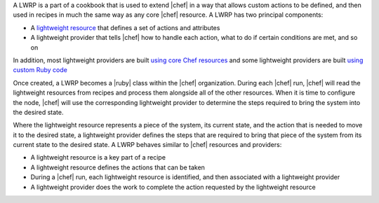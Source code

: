 .. The contents of this file are included in multiple topics.
.. This file should not be changed in a way that hinders its ability to appear in multiple documentation sets.


A LWRP is a part of a cookbook that is used to extend |chef| in a way that allows custom actions to be defined, and then used in recipes in much the same way as any core |chef| resource. A LWRP has two principal components:

* A `lightweight resource <http://docs.opscode.com/lwrp_custom_resource.html>`_ that defines a set of actions and attributes
* A lightweight provider that tells |chef| how to handle each action, what to do if certain conditions are met, and so on

In addition, most lightweight providers are built `using core Chef resources <http://docs.opscode.com/lwrp_custom_provider.html>`_ and some lightweight providers are built `using custom Ruby code <http://docs.opscode.com/lwrp_custom_provider_ruby.html>`_

Once created, a LWRP becomes a |ruby| class within the |chef| organization. During each |chef| run, |chef| will read the lightweight resources from recipes and process them alongside all of the other resources. When it is time to configure the node, |chef| will use the corresponding lightweight provider to determine the steps required to bring the system into the desired state.

Where the lightweight resource represents a piece of the system, its current state, and the action that is needed to move it to the desired state, a lightweight provider defines the steps that are required to bring that piece of the system from its current state to the desired state. A LWRP behaves similar to |chef| resources and providers:

* A lightweight resource is a key part of a recipe
* A lightweight resource defines the actions that can be taken
* During a |chef| run, each lightweight resource is identified, and then associated with a lightweight provider
* A lightweight provider does the work to complete the action requested by the lightweight resource




